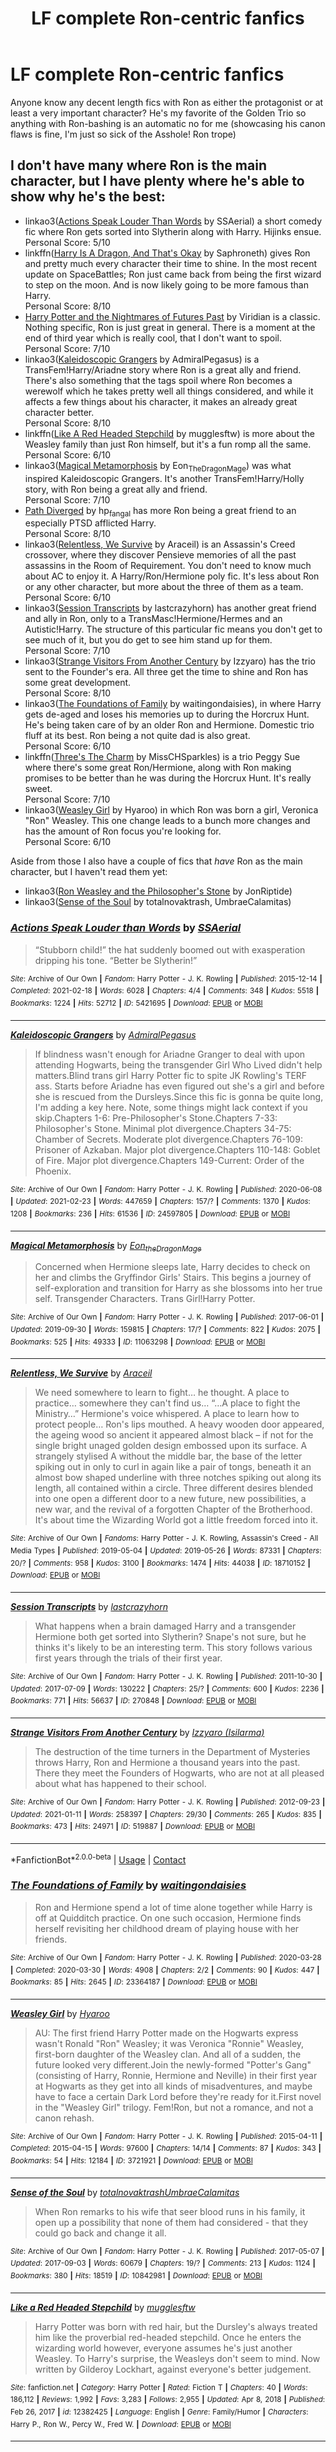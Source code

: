 #+TITLE: LF complete Ron-centric fanfics

* LF complete Ron-centric fanfics
:PROPERTIES:
:Author: pink-pipes
:Score: 13
:DateUnix: 1614244504.0
:DateShort: 2021-Feb-25
:FlairText: Request
:END:
Anyone know any decent length fics with Ron as either the protagonist or at least a very important character? He's my favorite of the Golden Trio so anything with Ron-bashing is an automatic no for me (showcasing his canon flaws is fine, I'm just so sick of the Asshole! Ron trope)


** I don't have many where Ron is the main character, but I have plenty where he's able to show why he's the best:

- linkao3([[https://archiveofourown.org/works/5421695][Actions Speak Louder Than Words]] by SSAerial) a short comedy fic where Ron gets sorted into Slytherin along with Harry. Hijinks ensue.\\
  Personal Score: 5/10
- linkffn([[https://forums.spacebattles.com/threads/harry-is-a-dragon-and-thats-okay-hp-au-crack.731548/][Harry Is A Dragon, And That's Okay]] by Saphroneth) gives Ron and pretty much every character their time to shine. In the most recent update on SpaceBattles; Ron just came back from being the first wizard to step on the moon. And is now likely going to be more famous than Harry.\\
  Personal Score: 8/10
- [[https://github.com/IntermittentlyRupert/hpnofp-ebook/releases/tag/2.2.1][Harry Potter and the Nightmares of Futures Past]] by Viridian is a classic. Nothing specific, Ron is just great in general. There is a moment at the end of third year which is really cool, that I don't want to spoil.\\
  Personal Score: 7/10
- linkao3([[https://archiveofourown.org/works/24597805][Kaleidoscopic Grangers]] by AdmiralPegasus) is a TransFem!Harry/Ariadne story where Ron is a great ally and friend. There's also something that the tags spoil where Ron becomes a werewolf which he takes pretty well all things considered, and while it affects a few things about his character, it makes an already great character better.\\
  Personal Score: 8/10
- linkffn([[https://www.fanfiction.net/s/12382425/1/Like-a-Red-Headed-Stepchild][Like A Red Headed Stepchild]] by mugglesftw) is more about the Weasley family than just Ron himself, but it's a fun romp all the same.\\
  Personal Score: 6/10
- linkao3([[https://archiveofourown.org/works/11063298][Magical Metamorphosis]] by Eon_The_Dragon_Mage) was what inspired Kaleidoscopic Grangers. It's another TransFem!Harry/Holly story, with Ron being a great ally and friend.\\
  Personal Score: 7/10
- [[https://www.siye.co.uk/viewuser.php?uid=214553][Path Diverged]] by hp_fangal has more Ron being a great friend to an especially PTSD afflicted Harry.\\
  Personal Score: 8/10
- linkao3([[https://archiveofourown.org/works/18710152][Relentless, We Survive]] by Araceil) is an Assassin's Creed crossover, where they discover Pensieve memories of all the past assassins in the Room of Requirement. You don't need to know much about AC to enjoy it. A Harry/Ron/Hermione poly fic. It's less about Ron or any other character, but more about the three of them as a team.\\
  Personal Score: 6/10
- linkao3([[https://archiveofourown.org/works/270848][Session Transcripts]] by lastcrazyhorn) has another great friend and ally in Ron, only to a TransMasc!Hermione/Hermes and an Autistic!Harry. The structure of this particular fic means you don't get to see much of it, but you do get to see him stand up for them.\\
  Personal Score: 7/10
- linkao3([[https://archiveofourown.org/works/519887][Strange Visitors From Another Century]] by Izzyaro) has the trio sent to the Founder's era. All three get the time to shine and Ron has some great development.\\
  Personal Score: 8/10
- linkao3([[https://archiveofourown.org/works/23364187][The Foundations of Family]] by waitingondaisies), in where Harry gets de-aged and loses his memories up to during the Horcrux Hunt. He's being taken care of by an older Ron and Hermione. Domestic trio fluff at its best. Ron being a not quite dad is also great.\\
  Personal Score: 6/10
- linkffn([[https://www.fanfiction.net/s/8326928/1/Three-s-The-Charm][Three's The Charm]] by MissCHSparkles) is a trio Peggy Sue where there's some great Ron/Hermione, along with Ron making promises to be better than he was during the Horcrux Hunt. It's really sweet.\\
  Personal Score: 7/10
- linkao3([[https://archiveofourown.org/series/241642][Weasley Girl]] by Hyaroo) in which Ron was born a girl, Veronica "Ron" Weasley. This one change leads to a bunch more changes and has the amount of Ron focus you're looking for.\\
  Personal Score: 6/10

Aside from those I also have a couple of fics that /have/ Ron as the main character, but I haven't read them yet:

- linkao3([[https://archiveofourown.org/works/24897403][Ron Weasley and the Philosopher's Stone]] by JonRiptide)
- linkao3([[https://archiveofourown.org/works/10842981][Sense of the Soul]] by totalnovaktrash, UmbraeCalamitas)
:PROPERTIES:
:Author: FavChanger
:Score: 2
:DateUnix: 1614260625.0
:DateShort: 2021-Feb-25
:END:

*** [[https://archiveofourown.org/works/5421695][*/Actions Speak Louder than Words/*]] by [[https://www.archiveofourown.org/users/SSAerial/pseuds/SSAerial][/SSAerial/]]

#+begin_quote
  “Stubborn child!” the hat suddenly boomed out with exasperation dripping his tone. “Better be Slytherin!”
#+end_quote

^{/Site/:} ^{Archive} ^{of} ^{Our} ^{Own} ^{*|*} ^{/Fandom/:} ^{Harry} ^{Potter} ^{-} ^{J.} ^{K.} ^{Rowling} ^{*|*} ^{/Published/:} ^{2015-12-14} ^{*|*} ^{/Completed/:} ^{2021-02-18} ^{*|*} ^{/Words/:} ^{6028} ^{*|*} ^{/Chapters/:} ^{4/4} ^{*|*} ^{/Comments/:} ^{348} ^{*|*} ^{/Kudos/:} ^{5518} ^{*|*} ^{/Bookmarks/:} ^{1224} ^{*|*} ^{/Hits/:} ^{52712} ^{*|*} ^{/ID/:} ^{5421695} ^{*|*} ^{/Download/:} ^{[[https://archiveofourown.org/downloads/5421695/Actions%20Speak%20Louder.epub?updated_at=1613641886][EPUB]]} ^{or} ^{[[https://archiveofourown.org/downloads/5421695/Actions%20Speak%20Louder.mobi?updated_at=1613641886][MOBI]]}

--------------

[[https://archiveofourown.org/works/24597805][*/Kaleidoscopic Grangers/*]] by [[https://www.archiveofourown.org/users/AdmiralPegasus/pseuds/AdmiralPegasus][/AdmiralPegasus/]]

#+begin_quote
  If blindness wasn't enough for Ariadne Granger to deal with upon attending Hogwarts, being the transgender Girl Who Lived didn't help matters.Blind trans girl Harry Potter fic to spite JK Rowling's TERF ass. Starts before Ariadne has even figured out she's a girl and before she is rescued from the Dursleys.Since this fic is gonna be quite long, I'm adding a key here. Note, some things might lack context if you skip.Chapters 1-6: Pre-Philosopher's Stone.Chapters 7-33: Philosopher's Stone. Minimal plot divergence.Chapters 34-75: Chamber of Secrets. Moderate plot divergence.Chapters 76-109: Prisoner of Azkaban. Major plot divergence.Chapters 110-148: Goblet of Fire. Major plot divergence.Chapters 149-Current: Order of the Phoenix.
#+end_quote

^{/Site/:} ^{Archive} ^{of} ^{Our} ^{Own} ^{*|*} ^{/Fandom/:} ^{Harry} ^{Potter} ^{-} ^{J.} ^{K.} ^{Rowling} ^{*|*} ^{/Published/:} ^{2020-06-08} ^{*|*} ^{/Updated/:} ^{2021-02-23} ^{*|*} ^{/Words/:} ^{447659} ^{*|*} ^{/Chapters/:} ^{157/?} ^{*|*} ^{/Comments/:} ^{1370} ^{*|*} ^{/Kudos/:} ^{1208} ^{*|*} ^{/Bookmarks/:} ^{236} ^{*|*} ^{/Hits/:} ^{61536} ^{*|*} ^{/ID/:} ^{24597805} ^{*|*} ^{/Download/:} ^{[[https://archiveofourown.org/downloads/24597805/Kaleidoscopic%20Grangers.epub?updated_at=1614084604][EPUB]]} ^{or} ^{[[https://archiveofourown.org/downloads/24597805/Kaleidoscopic%20Grangers.mobi?updated_at=1614084604][MOBI]]}

--------------

[[https://archiveofourown.org/works/11063298][*/Magical Metamorphosis/*]] by [[https://www.archiveofourown.org/users/Eon_the_Dragon_Mage/pseuds/Eon_the_Dragon_Mage][/Eon_the_Dragon_Mage/]]

#+begin_quote
  Concerned when Hermione sleeps late, Harry decides to check on her and climbs the Gryffindor Girls' Stairs. This begins a journey of self-exploration and transition for Harry as she blossoms into her true self. Transgender Characters. Trans Girl!Harry Potter.
#+end_quote

^{/Site/:} ^{Archive} ^{of} ^{Our} ^{Own} ^{*|*} ^{/Fandom/:} ^{Harry} ^{Potter} ^{-} ^{J.} ^{K.} ^{Rowling} ^{*|*} ^{/Published/:} ^{2017-06-01} ^{*|*} ^{/Updated/:} ^{2019-09-30} ^{*|*} ^{/Words/:} ^{159815} ^{*|*} ^{/Chapters/:} ^{17/?} ^{*|*} ^{/Comments/:} ^{822} ^{*|*} ^{/Kudos/:} ^{2075} ^{*|*} ^{/Bookmarks/:} ^{525} ^{*|*} ^{/Hits/:} ^{49333} ^{*|*} ^{/ID/:} ^{11063298} ^{*|*} ^{/Download/:} ^{[[https://archiveofourown.org/downloads/11063298/Magical%20Metamorphosis.epub?updated_at=1596973535][EPUB]]} ^{or} ^{[[https://archiveofourown.org/downloads/11063298/Magical%20Metamorphosis.mobi?updated_at=1596973535][MOBI]]}

--------------

[[https://archiveofourown.org/works/18710152][*/Relentless, We Survive/*]] by [[https://www.archiveofourown.org/users/Araceil/pseuds/Araceil][/Araceil/]]

#+begin_quote
  We need somewhere to learn to fight... he thought. A place to practice... somewhere they can't find us... “...A place to fight the Ministry...” Hermione's voice whispered. A place to learn how to protect people... Ron's lips mouthed. A heavy wooden door appeared, the ageing wood so ancient it appeared almost black -- if not for the single bright unaged golden design embossed upon its surface. A strangely stylised A without the middle bar, the base of the letter spiking out in only to curl in again like a pair of tongs, beneath it an almost bow shaped underline with three notches spiking out along its length, all contained within a circle. Three different desires blended into one open a different door to a new future, new possibilities, a new war, and the revival of a forgotten Chapter of the Brotherhood. It's about time the Wizarding World got a little freedom forced into it.
#+end_quote

^{/Site/:} ^{Archive} ^{of} ^{Our} ^{Own} ^{*|*} ^{/Fandoms/:} ^{Harry} ^{Potter} ^{-} ^{J.} ^{K.} ^{Rowling,} ^{Assassin's} ^{Creed} ^{-} ^{All} ^{Media} ^{Types} ^{*|*} ^{/Published/:} ^{2019-05-04} ^{*|*} ^{/Updated/:} ^{2019-05-26} ^{*|*} ^{/Words/:} ^{87331} ^{*|*} ^{/Chapters/:} ^{20/?} ^{*|*} ^{/Comments/:} ^{958} ^{*|*} ^{/Kudos/:} ^{3100} ^{*|*} ^{/Bookmarks/:} ^{1474} ^{*|*} ^{/Hits/:} ^{44038} ^{*|*} ^{/ID/:} ^{18710152} ^{*|*} ^{/Download/:} ^{[[https://archiveofourown.org/downloads/18710152/Relentless%20We%20Survive.epub?updated_at=1597732183][EPUB]]} ^{or} ^{[[https://archiveofourown.org/downloads/18710152/Relentless%20We%20Survive.mobi?updated_at=1597732183][MOBI]]}

--------------

[[https://archiveofourown.org/works/270848][*/Session Transcripts/*]] by [[https://www.archiveofourown.org/users/lastcrazyhorn/pseuds/lastcrazyhorn][/lastcrazyhorn/]]

#+begin_quote
  What happens when a brain damaged Harry and a transgender Hermione both get sorted into Slytherin? Snape's not sure, but he thinks it's likely to be an interesting term. This story follows various first years through the trials of their first year.
#+end_quote

^{/Site/:} ^{Archive} ^{of} ^{Our} ^{Own} ^{*|*} ^{/Fandom/:} ^{Harry} ^{Potter} ^{-} ^{J.} ^{K.} ^{Rowling} ^{*|*} ^{/Published/:} ^{2011-10-30} ^{*|*} ^{/Updated/:} ^{2017-07-09} ^{*|*} ^{/Words/:} ^{130222} ^{*|*} ^{/Chapters/:} ^{25/?} ^{*|*} ^{/Comments/:} ^{600} ^{*|*} ^{/Kudos/:} ^{2236} ^{*|*} ^{/Bookmarks/:} ^{771} ^{*|*} ^{/Hits/:} ^{56637} ^{*|*} ^{/ID/:} ^{270848} ^{*|*} ^{/Download/:} ^{[[https://archiveofourown.org/downloads/270848/Session%20Transcripts.epub?updated_at=1569729246][EPUB]]} ^{or} ^{[[https://archiveofourown.org/downloads/270848/Session%20Transcripts.mobi?updated_at=1569729246][MOBI]]}

--------------

[[https://archiveofourown.org/works/519887][*/Strange Visitors From Another Century/*]] by [[https://www.archiveofourown.org/users/Isilarma/pseuds/Izzyaro][/Izzyaro (Isilarma)/]]

#+begin_quote
  The destruction of the time turners in the Department of Mysteries throws Harry, Ron and Hermione a thousand years into the past. There they meet the Founders of Hogwarts, who are not at all pleased about what has happened to their school.
#+end_quote

^{/Site/:} ^{Archive} ^{of} ^{Our} ^{Own} ^{*|*} ^{/Fandom/:} ^{Harry} ^{Potter} ^{-} ^{J.} ^{K.} ^{Rowling} ^{*|*} ^{/Published/:} ^{2012-09-23} ^{*|*} ^{/Updated/:} ^{2021-01-11} ^{*|*} ^{/Words/:} ^{258397} ^{*|*} ^{/Chapters/:} ^{29/30} ^{*|*} ^{/Comments/:} ^{265} ^{*|*} ^{/Kudos/:} ^{835} ^{*|*} ^{/Bookmarks/:} ^{473} ^{*|*} ^{/Hits/:} ^{24971} ^{*|*} ^{/ID/:} ^{519887} ^{*|*} ^{/Download/:} ^{[[https://archiveofourown.org/downloads/519887/Strange%20Visitors%20From.epub?updated_at=1613631405][EPUB]]} ^{or} ^{[[https://archiveofourown.org/downloads/519887/Strange%20Visitors%20From.mobi?updated_at=1613631405][MOBI]]}

--------------

*FanfictionBot*^{2.0.0-beta} | [[https://github.com/FanfictionBot/reddit-ffn-bot/wiki/Usage][Usage]] | [[https://www.reddit.com/message/compose?to=tusing][Contact]]
:PROPERTIES:
:Author: FanfictionBot
:Score: 1
:DateUnix: 1614260739.0
:DateShort: 2021-Feb-25
:END:


*** [[https://archiveofourown.org/works/23364187][*/The Foundations of Family/*]] by [[https://www.archiveofourown.org/users/waitingondaisies/pseuds/waitingondaisies][/waitingondaisies/]]

#+begin_quote
  Ron and Hermione spend a lot of time alone together while Harry is off at Quidditch practice. On one such occasion, Hermione finds herself revisiting her childhood dream of playing house with her friends.
#+end_quote

^{/Site/:} ^{Archive} ^{of} ^{Our} ^{Own} ^{*|*} ^{/Fandom/:} ^{Harry} ^{Potter} ^{-} ^{J.} ^{K.} ^{Rowling} ^{*|*} ^{/Published/:} ^{2020-03-28} ^{*|*} ^{/Completed/:} ^{2020-03-30} ^{*|*} ^{/Words/:} ^{4908} ^{*|*} ^{/Chapters/:} ^{2/2} ^{*|*} ^{/Comments/:} ^{90} ^{*|*} ^{/Kudos/:} ^{447} ^{*|*} ^{/Bookmarks/:} ^{85} ^{*|*} ^{/Hits/:} ^{2645} ^{*|*} ^{/ID/:} ^{23364187} ^{*|*} ^{/Download/:} ^{[[https://archiveofourown.org/downloads/23364187/The%20Foundations%20of.epub?updated_at=1592590190][EPUB]]} ^{or} ^{[[https://archiveofourown.org/downloads/23364187/The%20Foundations%20of.mobi?updated_at=1592590190][MOBI]]}

--------------

[[https://archiveofourown.org/works/3721921][*/Weasley Girl/*]] by [[https://www.archiveofourown.org/users/Hyaroo/pseuds/Hyaroo][/Hyaroo/]]

#+begin_quote
  AU: The first friend Harry Potter made on the Hogwarts express wasn't Ronald "Ron" Weasley; it was Veronica "Ronnie" Weasley, first-born daughter of the Weasley clan. And all of a sudden, the future looked very different.Join the newly-formed "Potter's Gang" (consisting of Harry, Ronnie, Hermione and Neville) in their first year at Hogwarts as they get into all kinds of misadventures, and maybe have to face a certain Dark Lord before they're ready for it.First novel in the "Weasley Girl" trilogy. Fem!Ron, but not a romance, and not a canon rehash.
#+end_quote

^{/Site/:} ^{Archive} ^{of} ^{Our} ^{Own} ^{*|*} ^{/Fandom/:} ^{Harry} ^{Potter} ^{-} ^{J.} ^{K.} ^{Rowling} ^{*|*} ^{/Published/:} ^{2015-04-11} ^{*|*} ^{/Completed/:} ^{2015-04-15} ^{*|*} ^{/Words/:} ^{97600} ^{*|*} ^{/Chapters/:} ^{14/14} ^{*|*} ^{/Comments/:} ^{87} ^{*|*} ^{/Kudos/:} ^{343} ^{*|*} ^{/Bookmarks/:} ^{54} ^{*|*} ^{/Hits/:} ^{12184} ^{*|*} ^{/ID/:} ^{3721921} ^{*|*} ^{/Download/:} ^{[[https://archiveofourown.org/downloads/3721921/Weasley%20Girl.epub?updated_at=1499333610][EPUB]]} ^{or} ^{[[https://archiveofourown.org/downloads/3721921/Weasley%20Girl.mobi?updated_at=1499333610][MOBI]]}

--------------

[[https://archiveofourown.org/works/10842981][*/Sense of the Soul/*]] by [[https://www.archiveofourown.org/users/totalnovaktrash/pseuds/totalnovaktrash/users/UmbraeCalamitas/pseuds/UmbraeCalamitas][/totalnovaktrashUmbraeCalamitas/]]

#+begin_quote
  When Ron remarks to his wife that seer blood runs in his family, it open up a possibility that none of them had considered - that they could go back and change it all.
#+end_quote

^{/Site/:} ^{Archive} ^{of} ^{Our} ^{Own} ^{*|*} ^{/Fandom/:} ^{Harry} ^{Potter} ^{-} ^{J.} ^{K.} ^{Rowling} ^{*|*} ^{/Published/:} ^{2017-05-07} ^{*|*} ^{/Updated/:} ^{2017-09-03} ^{*|*} ^{/Words/:} ^{60679} ^{*|*} ^{/Chapters/:} ^{19/?} ^{*|*} ^{/Comments/:} ^{213} ^{*|*} ^{/Kudos/:} ^{1124} ^{*|*} ^{/Bookmarks/:} ^{380} ^{*|*} ^{/Hits/:} ^{18519} ^{*|*} ^{/ID/:} ^{10842981} ^{*|*} ^{/Download/:} ^{[[https://archiveofourown.org/downloads/10842981/Sense%20of%20the%20Soul.epub?updated_at=1587858989][EPUB]]} ^{or} ^{[[https://archiveofourown.org/downloads/10842981/Sense%20of%20the%20Soul.mobi?updated_at=1587858989][MOBI]]}

--------------

[[https://www.fanfiction.net/s/12382425/1/][*/Like a Red Headed Stepchild/*]] by [[https://www.fanfiction.net/u/4497458/mugglesftw][/mugglesftw/]]

#+begin_quote
  Harry Potter was born with red hair, but the Dursley's always treated him like the proverbial red-headed stepchild. Once he enters the wizarding world however, everyone assumes he's just another Weasley. To Harry's surprise, the Weasleys don't seem to mind. Now written by Gilderoy Lockhart, against everyone's better judgement.
#+end_quote

^{/Site/:} ^{fanfiction.net} ^{*|*} ^{/Category/:} ^{Harry} ^{Potter} ^{*|*} ^{/Rated/:} ^{Fiction} ^{T} ^{*|*} ^{/Chapters/:} ^{40} ^{*|*} ^{/Words/:} ^{186,112} ^{*|*} ^{/Reviews/:} ^{1,992} ^{*|*} ^{/Favs/:} ^{3,283} ^{*|*} ^{/Follows/:} ^{2,955} ^{*|*} ^{/Updated/:} ^{Apr} ^{8,} ^{2018} ^{*|*} ^{/Published/:} ^{Feb} ^{26,} ^{2017} ^{*|*} ^{/id/:} ^{12382425} ^{*|*} ^{/Language/:} ^{English} ^{*|*} ^{/Genre/:} ^{Family/Humor} ^{*|*} ^{/Characters/:} ^{Harry} ^{P.,} ^{Ron} ^{W.,} ^{Percy} ^{W.,} ^{Fred} ^{W.} ^{*|*} ^{/Download/:} ^{[[http://www.ff2ebook.com/old/ffn-bot/index.php?id=12382425&source=ff&filetype=epub][EPUB]]} ^{or} ^{[[http://www.ff2ebook.com/old/ffn-bot/index.php?id=12382425&source=ff&filetype=mobi][MOBI]]}

--------------

[[https://www.fanfiction.net/s/8326928/1/][*/Three's The Charm/*]] by [[https://www.fanfiction.net/u/2016918/MissCHSparkles][/MissCHSparkles/]]

#+begin_quote
  Time Travel. It's the end of the Battle of Hogwarts but the price has been high. The Golden Trio dearly wished that they could have done more to save lives and fate decides to grant their wish. Follow them as they redo their years at Hogwarts, starting from First year and work to make a difference in the wizarding world. All while trying to keep their true selves a secret.
#+end_quote

^{/Site/:} ^{fanfiction.net} ^{*|*} ^{/Category/:} ^{Harry} ^{Potter} ^{*|*} ^{/Rated/:} ^{Fiction} ^{T} ^{*|*} ^{/Chapters/:} ^{35} ^{*|*} ^{/Words/:} ^{144,551} ^{*|*} ^{/Reviews/:} ^{3,479} ^{*|*} ^{/Favs/:} ^{6,701} ^{*|*} ^{/Follows/:} ^{8,371} ^{*|*} ^{/Updated/:} ^{Jun} ^{7,} ^{2018} ^{*|*} ^{/Published/:} ^{Jul} ^{16,} ^{2012} ^{*|*} ^{/id/:} ^{8326928} ^{*|*} ^{/Language/:} ^{English} ^{*|*} ^{/Genre/:} ^{Adventure/Hurt/Comfort} ^{*|*} ^{/Characters/:} ^{Harry} ^{P.,} ^{Ron} ^{W.,} ^{Hermione} ^{G.} ^{*|*} ^{/Download/:} ^{[[http://www.ff2ebook.com/old/ffn-bot/index.php?id=8326928&source=ff&filetype=epub][EPUB]]} ^{or} ^{[[http://www.ff2ebook.com/old/ffn-bot/index.php?id=8326928&source=ff&filetype=mobi][MOBI]]}

--------------

*FanfictionBot*^{2.0.0-beta} | [[https://github.com/FanfictionBot/reddit-ffn-bot/wiki/Usage][Usage]] | [[https://www.reddit.com/message/compose?to=tusing][Contact]]
:PROPERTIES:
:Author: FanfictionBot
:Score: 1
:DateUnix: 1614260752.0
:DateShort: 2021-Feb-25
:END:


*** Relentless we survive is WIP. Or abandoned.
:PROPERTIES:
:Author: DeDe_at_it_again
:Score: 1
:DateUnix: 1614332723.0
:DateShort: 2021-Feb-26
:END:

**** Yeah, Araceil has a bad habit of doing that.
:PROPERTIES:
:Author: FavChanger
:Score: 1
:DateUnix: 1614336020.0
:DateShort: 2021-Feb-26
:END:


** Here's a work-in-progress time travel fix-it with Ron that I really enjoyed. ([[https://www.fanfiction.net/s/11598532/1/There-and-Back-Again]])
:PROPERTIES:
:Author: ObamaWasAGen3Synth
:Score: 2
:DateUnix: 1614259132.0
:DateShort: 2021-Feb-25
:END:


** He's a central character in most of [[https://www.fanfiction.net/u/2548648/Starfox5][my fics]], all but the currently updating one are completed.
:PROPERTIES:
:Author: Starfox5
:Score: 1
:DateUnix: 1614289346.0
:DateShort: 2021-Feb-26
:END:


** Try going to hpfanfiction and doing a search for ron-centric fics. Someone told me to do that recently and it was a goldmine.
:PROPERTIES:
:Author: rsjesage
:Score: 1
:DateUnix: 1614253827.0
:DateShort: 2021-Feb-25
:END:


** linksub([[https://www.reddit.com/r/HPfanfiction/comments/lc0r14/suck_my_massive_ron/glzcqnv/?context=3]]; [[https://www.reddit.com/r/HPfanfiction/comments/k9ilf6/what_are_some_stories_you_read_on_here_that_were/gf5zxng/?context=3]]; [[https://www.reddit.com/r/HPfanfiction/comments/kkdzmq/lf_ron_centric_stories/gh2ibw7/?context=3]])

My personal favourites (in no particular order) are Maroon Eagle, How to Succeed in Dark Wizardry (without really trying), Dragon's Garrison (completed fic), There and Back Again, Least Loved (completed one-shot), FRICTION (completed fic), Pendragon: House of Pendragon, Voleur D'âme (completed fic), Ron Weasley and the Heir of Slytherin (completed fic), Six Foot of Ginger Idiot (completed fic), The Tragedy Of Titus Andronicus (which has been renamed but is still available for reading), A Darker Shade of Red (completed one-shot), Chilord's Sekrit Projekt fic (forever incomplete) and Speed (completed four-shot).
:PROPERTIES:
:Author: YOB1997
:Score: 1
:DateUnix: 1614274487.0
:DateShort: 2021-Feb-25
:END:
